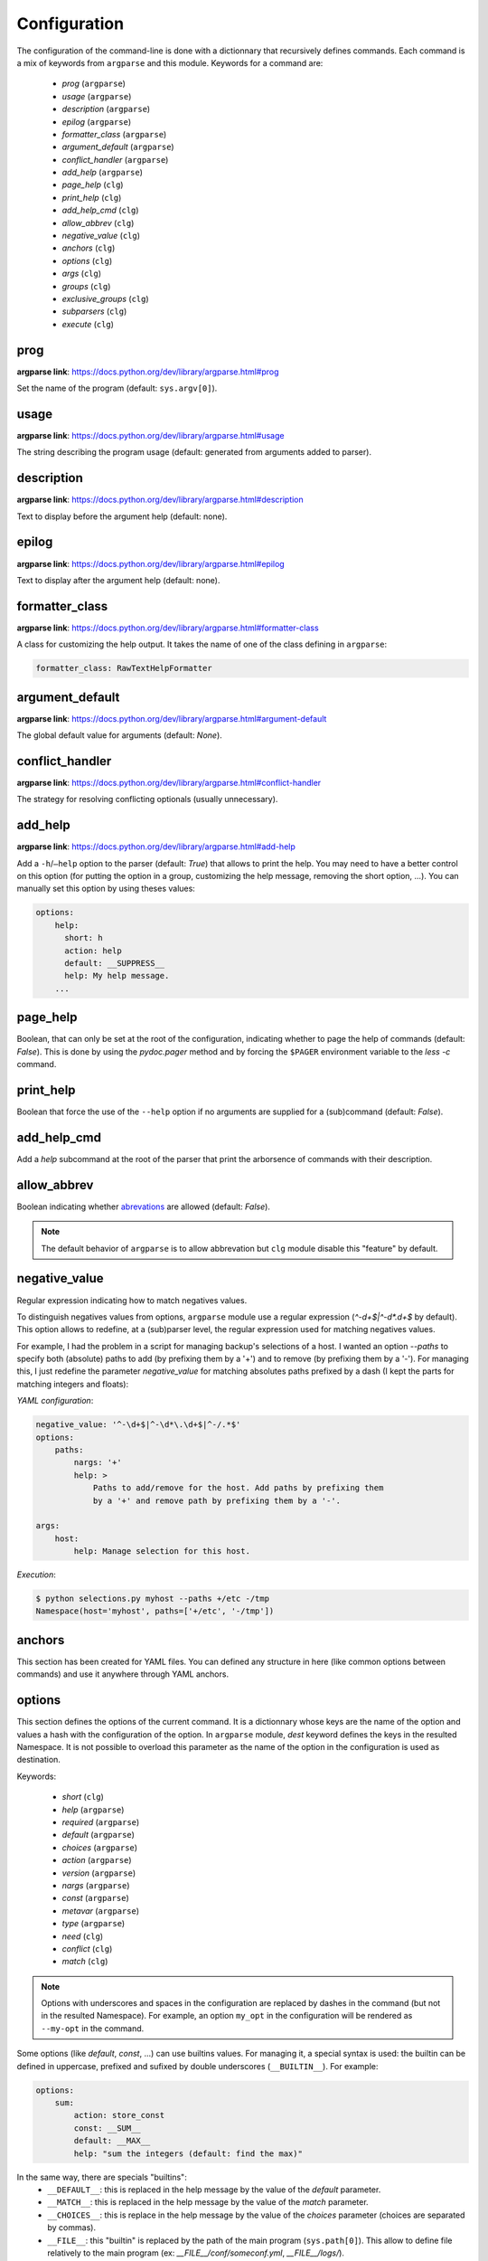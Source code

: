*************
Configuration
*************

The configuration of the command-line is done with a dictionnary that recursively
defines commands. Each command is a mix of keywords from ``argparse`` and this
module. Keywords for a command are:

    * `prog` (``argparse``)
    * `usage` (``argparse``)
    * `description` (``argparse``)
    * `epilog` (``argparse``)
    * `formatter_class` (``argparse``)
    * `argument_default` (``argparse``)
    * `conflict_handler` (``argparse``)
    * `add_help` (``argparse``)
    * `page_help` (``clg``)
    * `print_help` (``clg``)
    * `add_help_cmd` (``clg``)
    * `allow_abbrev` (``clg``)
    * `negative_value` (``clg``)
    * `anchors` (``clg``)
    * `options` (``clg``)
    * `args` (``clg``)
    * `groups` (``clg``)
    * `exclusive_groups` (``clg``)
    * `subparsers` (``clg``)
    * `execute` (``clg``)



prog
----
**argparse link**: `<https://docs.python.org/dev/library/argparse.html#prog>`_

Set the name of the program (default: ``sys.argv[0]``).



usage
-----
**argparse link**: `<https://docs.python.org/dev/library/argparse.html#usage>`_

The string describing the program usage (default: generated from arguments added
to parser).



description
-----------
**argparse link**: `<https://docs.python.org/dev/library/argparse.html#description>`_

Text to display before the argument help (default: none).



epilog
------
**argparse link**: `<https://docs.python.org/dev/library/argparse.html#epilog>`_

Text to display after the argument help (default: none).



formatter_class
---------------
**argparse link**: `<https://docs.python.org/dev/library/argparse.html#formatter-class>`_

A class for customizing the help output. It takes the name of one of the class
defining in ``argparse``:

.. code:: yaml

    formatter_class: RawTextHelpFormatter



argument_default
----------------
**argparse link**: `<https://docs.python.org/dev/library/argparse.html#argument-default>`_

The global default value for arguments (default: *None*).



conflict_handler
----------------
**argparse link**: `<https://docs.python.org/dev/library/argparse.html#conflict-handler>`_

The strategy for resolving conflicting optionals (usually unnecessary).



add_help
--------
**argparse link**: `<https://docs.python.org/dev/library/argparse.html#add-help>`_

Add a ``-h``/``–help`` option to the parser (default: *True*) that allows to
print the help. You may need to have a better control on this option (for
putting the option in a group, customizing the help message, removing the short
option, ...). You can manually set this option by using theses values:

.. code:: yaml

    options:
        help:
          short: h
          action: help
          default: __SUPPRESS__
          help: My help message.
        ...



page_help
---------
Boolean, that can only be set at the root of the configuration, indicating
whether to page the help of commands (default: *False*). This is done by using
the `pydoc.pager` method and by forcing the ``$PAGER`` environment variable to
the `less -c` command.



print_help
----------
Boolean that force the use of the ``--help`` option if no arguments are supplied
for a (sub)command (default: *False*).



add_help_cmd
------------
Add a `help` subcommand at the root of the parser that print the arborsence of
commands with their description.



allow_abbrev
------------
Boolean indicating whether `abrevations
<https://docs.python.org/dev/library/argparse.html#argument-abbreviations-prefix-matching>`_
are allowed (default: *False*).

.. note:: The default behavior of ``argparse`` is to allow abbrevation but
    ``clg`` module disable this "feature" by default.



negative_value
--------------
Regular expression indicating how to match negatives values.

To distinguish negatives values from options, ``argparse`` module use a regular
expression (`^-\d+$|^-\d*\.\d+$` by default). This option allows to redefine, at a
(sub)parser level, the regular expression used for matching negatives values.

For example, I had the problem in a script for managing backup's selections of a host.
I wanted an option `--paths` to specify both (absolute) paths to add (by prefixing them
by a '+') and to remove (by prefixing them by a '-'). For managing this, I just redefine
the parameter `negative_value` for matching absolutes paths prefixed by a dash (I kept
the parts for matching integers and floats):

*YAML configuration*:

.. code-block:: yaml

    negative_value: '^-\d+$|^-\d*\.\d+$|^-/.*$'
    options:
        paths:
            nargs: '+'
            help: >
                Paths to add/remove for the host. Add paths by prefixing them
                by a '+' and remove path by prefixing them by a '-'.

    args:
        host:
            help: Manage selection for this host.

*Execution*:

.. code-block:: bash

    $ python selections.py myhost --paths +/etc -/tmp
    Namespace(host='myhost', paths=['+/etc', '-/tmp'])



anchors
-------
This section has been created for YAML files. You can defined any structure in
here (like common options between commands) and use it anywhere through YAML
anchors.



.. _options:

options
-------
This section defines the options of the current command. It is a dictionnary
whose keys are the name of the option and values a hash with the configuration of
the option. In ``argparse`` module, `dest` keyword defines the keys in the
resulted Namespace. It is not possible to overload this parameter as the name of
the option in the configuration is used as destination.

Keywords:

    * `short` (``clg``)
    * `help` (``argparse``)
    * `required` (``argparse``)
    * `default` (``argparse``)
    * `choices` (``argparse``)
    * `action` (``argparse``)
    * `version` (``argparse``)
    * `nargs` (``argparse``)
    * `const` (``argparse``)
    * `metavar` (``argparse``)
    * `type` (``argparse``)
    * `need` (``clg``)
    * `conflict` (``clg``)
    * `match` (``clg``)

.. note:: Options with underscores and spaces in the configuration are replaced
   by dashes in the command (but not in the resulted Namespace). For example,
   an option ``my_opt`` in the configuration will be rendered as ``--my-opt`` in
   the command.

Some options (like `default`, `const`, ...) can use builtins values. For
managing it, a special syntax is used: the builtin can be defined in uppercase,
prefixed and sufixed by double underscores (``__BUILTIN__``). For example:

.. code-block:: yaml

    options:
        sum:
            action: store_const
            const: __SUM__
            default: __MAX__
            help: "sum the integers (default: find the max)"

In the same way, there are specials "builtins":
    * ``__DEFAULT__``: this is replaced in the help message by the value of the
      `default` parameter.
    * ``__MATCH__``: this is replaced in the help message by the value of the
      `match` parameter.
    * ``__CHOICES__``: this is replace in the help message by the value of the
      `choices` parameter (choices are separated by commas).
    * ``__FILE__``: this "builtin" is replaced by the path of the main program
      (``sys.path[0]``). This allow to define file relatively to the main
      program (ex: *__FILE__/conf/someconf.yml*, *__FILE__/logs/*).
    * ``__SUPPRESS__``: identical to ``argparse.SUPPRESS`` (no attribute is
      added to the resulted Namespace if the command-line argument is not
      present).


short
~~~~~
This section must contain a single letter defining the short name (beginning
with a single dash) of the current option.


help
~~~~
**argparse link**: `<https://docs.python.org/dev/library/argparse.html#help>`_

A brief description of what the argument does.


required
~~~~~~~~
**argparse link**: `<https://docs.python.org/dev/library/argparse.html#required>`_

Whether or not the command-line option may be omitted.


type
~~~~
**argparse link**: `<https://docs.python.org/dev/library/argparse.html#type>`_

The type to which the command-line argument should be converted. As this is
necessarily a builtin, this is not necessary to use the ``__BULTIN__`` syntax.

In some case, you may need to create custom types. For this, you just have to
add your new type to the `TYPES` variable of the ``clg`` module. A type is just
a function that takes the value of the option in parameter and returns what you
want. For example, to add a custom `Date` type based on french date format
(DD/MM/YYYY) and returning a ``datetime`` object:

*Python program*:

.. code-block:: python

    import clg
    import yaml

    def Date(value):
        from datetime import datetime
        try:
            return datetime.strptime(value, '%d/%m/%Y')
        except Exception as err:
            raise clg.argparse.ArgumentTypeError(err)
    clg.TYPES['Date'] = Date

    command = clg.CommandLine(yaml.load(open('cmd.yml'))
    args = command.parse()

*YAML configuration*:

.. code-block:: yaml

    ...
    options:
        date:
            short: d
            type: Date
            help: Date.
    ...


default
~~~~~~~
**argparse link**: `<https://docs.python.org/dev/library/argparse.html#default>`_

The value produced if the argument is absent from the command line.


choices
~~~~~~~
**argparse link**: `<https://docs.python.org/dev/library/argparse.html#choices>`_

A container of the allowable values for the argument.


action
~~~~~~
**argparse link**: `<https://docs.python.org/dev/library/argparse.html#action>`_

The basic type of action to be taken when this argument is encountered at the
command line.

As for the types, you may need to defined some custom actions. The end of the
`action` section of the ``argparse`` documentation shows how to build a custom
action. For using it with ``clg`` you need to add it to the `ACTIONS` variable
of the module.

For example, to add an action that page help (using the `less -c` command):

*Python program*:

.. code-block:: python

    import os
    import clg
    import yaml
    import pydoc
    import argparse

    class HelpPager(argparse.Action):
        """Action allow to page help."""
        def __init__(self, option_strings, dest=argparse.SUPPRESS, default=argparse.SUPPRESS, help=None):
            argparse.Action.__init__(self, option_strings=option_strings, dest=dest, default=default, nargs=0, help=help)

        def __call__(self, parser, namespace, values, option_string=None):
            os.environ['PAGER'] = 'less -c'
            pydoc.pager(parser.format_help())
            parser.exit()
    clg.ACTIONS.update(page_help=HelpPager)

    command = clg.CommandLine(yaml.load(open('cmd.yml'))
    args = command.parse()

*YAML configuration*:

.. code-block:: yaml

    ...
    options:
        help:
            short: h
            action: page_help
            default: __SUPPRESS__
            help: My help message.
    ...


.. note:: The `page_help` action is implemented and added by default in the
   ``clg`` module so you can use it without redefining it.


version
~~~~~~~
When using the `version` action, this argument is expected. `version` action
allows to print the version information and exits.

The ``argparse`` example look like this:

.. code:: python

    >>> import argparse
    >>> parser = argparse.ArgumentParser(prog='PROG')
    >>> parser.add_argument('--version', action='version', version='%(prog)s 2.0')
    >>> parser.parse_args(['--version'])
    PROG 2.0

And the ``clg`` equivalent in YAML is this:

.. code:: python

    options:
        version:
            action: version
            version: "%(prog)s 2.0"

.. note:: Like the ``--help`` option , a default help message is set. But, like
   any other option, you can define the help you want with the `help` keyword.


nargs
~~~~~
**argparse link**: `<https://docs.python.org/dev/library/argparse.html#nargs>`_

The number of command-line arguments that should be consumed.


const
~~~~~
**argparse link**: `<https://docs.python.org/dev/library/argparse.html#const>`_

Value in the resulted `Namespace` if the option is not set in the command-line
(*None* by default).


metavar
~~~~~~~
**argparse link**: `<https://docs.python.org/dev/library/argparse.html#metavar>`_

A name for the argument in usage messages.


need
~~~~
List of options needed with the current option.


conflict
~~~~~~~~
List of options that must not be used with the current option.


match
~~~~~
Regular expression that the option's value must match.



args
----
This section define arguments of the current command. It is identical as the
`options`_ section except that the `short`, `action` and `version` keywords are
not available.



groups
------
This section is a list of groups. Groups are essentially used for organizing
options and arguments in the help message. Each
`group <https://docs.python.org/dev/library/argparse.html#argument-groups>`_
can have theses keywords:

    * `title` (``argparse``)
    * `description` (``argparse``)
    * `options` (``clg``)
    * `args` (``clg``)
    * `exclusive_groups` (``clg``)

.. note:: All ``argparse`` examples set `add_help` to *False*. If this is set,
   the `help` option is put in *optional arguments*. If you want to put the
   `help` option in a group, you need to set the help option
   `manually <configuration.html#add-help>`_.

.. note:: Behaviour of groups have changed. The previous versions (*1.\**) just
   references previously defined options. Now, this section act like a parser,
   and *options* and *arguments* sections defines options and arguments of the
   group. **This break compatibility with previous versions of this module.**

title
~~~~~
Customize the help with a title.


description
~~~~~~~~~~~
Customize the help with a description.


options
~~~~~~~
Options in the group. This section is identical to the
`options section <configuration.html#options>`_.


args
~~~~
Arguments in the groups. This section is identical to the
`args section <configuration.html#args>`_.


exclusive groups (of a group)
~~~~~~~~~~~~~~~~~~~~~~~~~~~~~
Exclusive groups in the group. This section is identical to the
`exclusive groups section <configuration.html#exclusive-groups>`_.



exclusive groups
----------------
This section is a list of
`exclusive groups <https://docs.python.org/dev/library/argparse.html#mutual-exclusion>`_.
Each group can have theses keywords:

    * `required` (``argparse``)
    * `options` (``clg``)


required
~~~~~~~~
Boolean indicating if at least one of the arguments is required.


options
~~~~~~~
List with the options of the group. This section is identical to the
`options section <configuration.html#options>`_.



subparsers
----------
**argparse link**: `<https://docs.python.org/dev/library/argparse.html#argparse.ArgumentParser.add_subparsers>`_

This allows to add subcommands to the current command.

Keywords:
    * `help` (``argparse``)
    * `title` (``argparse``)
    * `description` (``argparse``)
    * `prog` (``argparse``)
    * `help` (``argparse``)
    * `metavar` (``argparse``)
    * `parsers` (``clg``)
    * `required` (``clg``)

.. note:: It is possible to directly set subcommands configurations (the content
   of the `parsers` parameter). The module check for the presence of the `parsers`
   parameter and, if it is not present, consider this is the subcommands
   configurations. This prevent the use of the extra keyword `parsers` if none
   of the other parameters need to be set).

.. note:: When using subparsers and for being able to retrieve configuration of
   the used (sub)command, `dest` argument of `argparse.ArgumentParser.add_subparsers`
   method is used. It adds in the resulted `Namespace` an entry which the key is
   `dest` value and the value the used subparser. `dest` value is generated from
   the `keyword` argument (default: *command*) of the `CommandLine` object,
   incremented at each level of the arborescence. For example:

   .. code:: bash

       $ python prog.py list users
       Namespace(command0='list', command1='users')


title
~~~~~
Customize the help with a title.


description
~~~~~~~~~~~
Customize the help with a description.


prog
~~~~
usage information that will be displayed with sub-command help, by default the
name of the program and any positional arguments before the subparser argument


help
~~~~
Help for subparser group in help output.


metavar
~~~~~~~
String presenting available sub-commands in help


parsers
~~~~~~~
This is a dictionnary whose keys are the name of subcommands and values the
configuration of the command. The configuration of a command is the same
configuration of a parser (`options`, `args`, `groups`, `subparsers`, ...).


required
~~~~~~~~
Indicate whether a subcommand is required (default: *True*).



execute
-------
This section indicates what must be done after the command is parsed. It
allows to import a file or a module and launch a function in it. This function
takes only one argument which is the `Namespace` containing the arguments.

Keywords:
    * `module`
    * `file`
    * `function`

.. note:: `module` and `file` keywords can't be used simultaneously.

file
~~~~
Path of the python file to load.


module
~~~~~~
Module to load (ex: *package.subpackage.module*). This recursively loads all
intermediary packages until the module. As the directory of the main program is
automatically in ``sys.path``, that allows to import modules relatively to the
main program.

For example, the directory structure of your program could be like this:

.. code:: bash

    .
    ├── prog.py                 => Main program intializing clg
    ├── conf/cmd.yml            => Command-line configuration
    └── commands/               => commands package directory
        ├── __init__.py
        └── list                => commands.list subpackage directory
            ├── __init__.py
            └── users.py        => users module in commands.list subpackage

.. _subparsers_yaml:

And the configuration syntax is:

.. code-block:: yaml

    subparsers:
        list:
            subparsers:
                users:
                    execute:
                        module: commands.list.users

This will execute the ``main`` function if the file *commands/list/users.py*.


function
~~~~~~~~
This is the function in the loaded file or module that will be executed
(default: ``main``).
